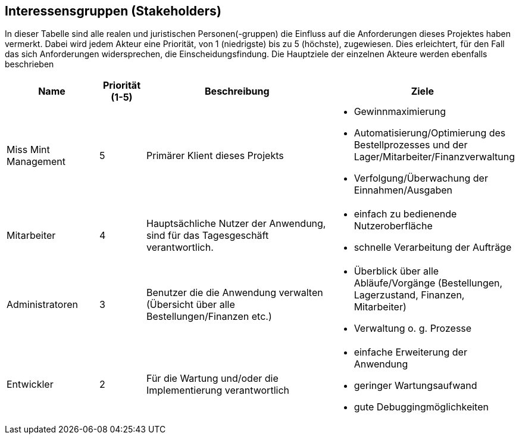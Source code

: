 == Interessensgruppen (Stakeholders)

In dieser Tabelle sind alle realen und juristischen Personen(-gruppen) die Einfluss auf die Anforderungen dieses Projektes haben vermerkt.
Dabei wird jedem Akteur eine Priorität, von 1 (niedrigste) bis zu 5 (höchste), zugewiesen.
Dies erleichtert, für den Fall das sich Anforderungen widersprechen, die Einscheidungsfindung.
Die Hauptziele der einzelnen Akteure werden ebenfalls beschrieben

[options="header"]
[cols="2,^1,4,4"]
|===
|Name
|Priorität (1-5)
|Beschreibung
|Ziele

|Miss Mint Management
|5
|Primärer Klient dieses Projekts
a|
- Gewinnmaximierung
- Automatisierung/Optimierung des Bestellprozesses und der Lager/Mitarbeiter/Finanzverwaltung
- Verfolgung/Überwachung der Einnahmen/Ausgaben

|Mitarbeiter
|4
|Hauptsächliche Nutzer der Anwendung, sind für das Tagesgeschäft verantwortlich.
a|
- einfach zu bedienende Nutzeroberfläche
- schnelle Verarbeitung der Aufträge

|Administratoren
|3
|Benutzer die die Anwendung verwalten (Übersicht über alle Bestellungen/Finanzen etc.)
a|
- Überblick über alle Abläufe/Vorgänge (Bestellungen, Lagerzustand, Finanzen, Mitarbeiter)
- Verwaltung o. g. Prozesse

|Entwickler
|2
|Für die Wartung und/oder die Implementierung verantwortlich
a|
- einfache Erweiterung der Anwendung
- geringer Wartungsaufwand
- gute Debuggingmöglichkeiten
|===
